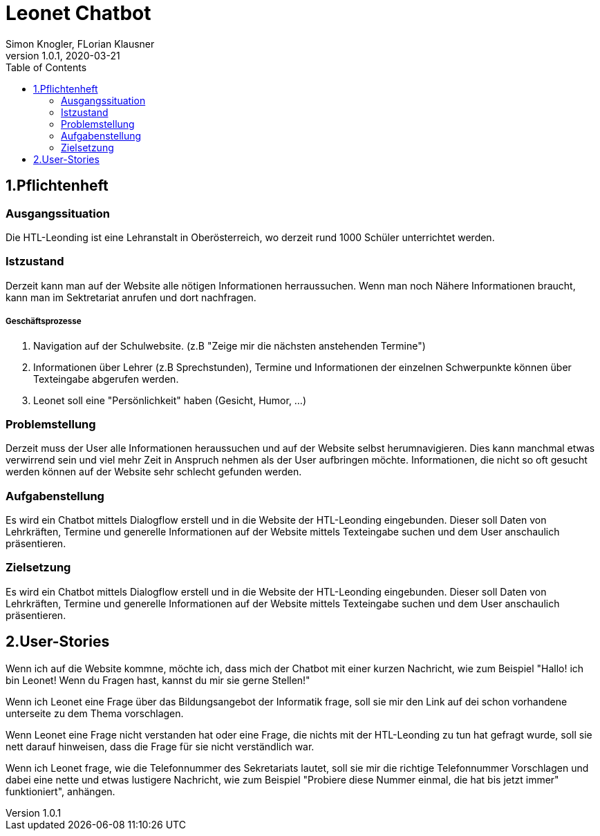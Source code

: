 = Leonet Chatbot
Simon Knogler, FLorian Klausner
1.0.1, 2020-03-21
:sourcedir: ../src/main/java
:icons: font
:toc: left


== 1.Pflichtenheft


=== Ausgangssituation
Die HTL-Leonding ist eine Lehranstalt in Oberösterreich, wo derzeit rund 1000 Schüler unterrichtet werden.

=== Istzustand
Derzeit kann man auf der Website alle nötigen Informationen herraussuchen. Wenn man noch Nähere Informationen braucht,
kann man im Sektretariat anrufen und dort nachfragen.

##### Geschäftsprozesse

1. Navigation auf der Schulwebsite. (z.B "Zeige mir die nächsten anstehenden Termine")
2. Informationen über Lehrer (z.B Sprechstunden), Termine und Informationen der einzelnen Schwerpunkte können über
    Texteingabe abgerufen werden.
3. Leonet soll eine "Persönlichkeit" haben (Gesicht, Humor, ...)

=== Problemstellung
Derzeit muss der User alle Informationen heraussuchen und auf der Website selbst herumnavigieren.
Dies kann manchmal etwas verwirrend sein und viel mehr Zeit in Anspruch nehmen als der User aufbringen möchte.
Informationen, die nicht so oft gesucht werden können auf der Website sehr schlecht gefunden werden.

=== Aufgabenstellung
Es wird ein Chatbot mittels Dialogflow erstell und in die Website der HTL-Leonding eingebunden. Dieser soll Daten von
Lehrkräften, Termine und generelle Informationen auf der Website mittels Texteingabe suchen und dem User anschaulich
präsentieren.

=== Zielsetzung
Es wird ein Chatbot mittels Dialogflow erstell und in die Website der HTL-Leonding eingebunden. Dieser soll Daten von
Lehrkräften, Termine und generelle Informationen auf der Website mittels Texteingabe suchen und dem User anschaulich
präsentieren.

== 2.User-Stories

Wenn ich auf die Website kommne, möchte ich, dass mich der Chatbot mit einer kurzen Nachricht, wie zum Beispiel "Hallo!
ich bin Leonet! Wenn du Fragen hast, kannst du mir sie gerne Stellen!"

Wenn ich Leonet eine Frage über das Bildungsangebot der Informatik frage, soll sie mir den Link auf dei schon vorhandene
unterseite zu dem Thema vorschlagen.

Wenn Leonet eine Frage nicht verstanden hat oder eine Frage, die nichts mit der HTL-Leonding zu tun hat gefragt wurde,
soll sie nett darauf hinweisen, dass die Frage für sie nicht verständlich war.

Wenn ich Leonet frage, wie die Telefonnummer des Sekretariats lautet, soll sie mir die richtige Telefonnummer Vorschlagen
und dabei eine nette und etwas lustigere Nachricht, wie zum Beispiel "Probiere diese Nummer einmal, die hat bis jetzt immer"
funktioniert", anhängen.